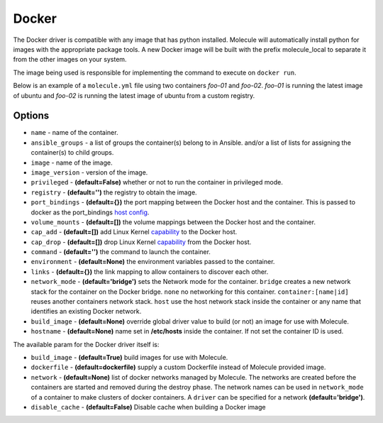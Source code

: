 .. _docker_driver_usage:

Docker
======

The Docker driver is compatible with any image that has python installed.
Molecule will automatically install python for images with the appropriate
package tools. A new Docker image will be built with the prefix molecule_local
to separate it from the other images on your system.

The image being used is responsible for implementing the command to execute on
``docker run``.

Below is an example of a ``molecule.yml`` file using two containers `foo-01`
and `foo-02`. `foo-01` is running the latest image of ubuntu and `foo-02`
is running the latest image of ubuntu from a custom registry.

Options
-------

* ``name`` - name of the container.
* ``ansible_groups`` - a list of groups the container(s) belong to in Ansible.
  and/or a list of lists for assigning the container(s) to child groups.
* ``image`` - name of the image.
* ``image_version`` - version of the image.
* ``privileged`` - **(default=False)** whether or not to run the container in
  privileged mode.
* ``registry`` - **(default='')** the registry to obtain the image.
* ``port_bindings`` - **(default={})** the port mapping between the Docker host
  and the container.  This is passed to docker as the port_bindings
  `host config`_.
* ``volume_mounts`` - **(default=[])** the volume mappings between the Docker
  host and the container.
* ``cap_add`` - **(default=[])** add Linux Kernel `capability`_ to the Docker
  host.
* ``cap_drop`` - **(default=[])** drop Linux Kernel `capability`_ from the
  Docker host.
* ``command`` - **(default='')** the command to launch the container.
* ``environment`` - **(default=None)** the environment variables passed to the
  container.
* ``links`` - **(default={})** the link mapping to allow containers to discover
  each other.
* ``network_mode`` - **(default='bridge')** sets the Network mode for the
  container. ``bridge`` creates a new network stack for the container on the
  Docker bridge. ``none`` no networking for this container.
  ``container:[name|id]`` reuses another containers network stack. ``host`` use
  the host network stack inside the container or any name that identifies an
  existing Docker network.
* ``build_image`` - **(default=None)** override global driver value
  to build (or not) an image for use with Molecule.
* ``hostname`` - **(default=None)** name set in **/etc/hosts**
  inside the container. If not set the container ID is used.

The available param for the Docker driver itself is:

* ``build_image`` - **(default=True)** build images for use with Molecule.
* ``dockerfile`` - **(default=dockerfile)** supply a custom Dockerfile instead
  of Molecule provided image.
* ``network`` - **(default=None)** list of docker networks managed by Molecule.
  The networks are created before the containers are started and removed during
  the destroy phase. The network names can be used in ``network_mode`` of a
  container to make clusters of docker containers. A ``driver`` can be specified
  for a network **(default='bridge')**.
* ``disable_cache`` - **(default=False)** Disable cache when building a Docker image

.. _`host config`: https://docker-py.readthedocs.io/en/stable/api.html#docker.api.container.ContainerApiMixin.create_host_config
.. _`capability`: https://docs.docker.com/engine/reference/run/#/runtime-privilege-and-linux-capabilities
